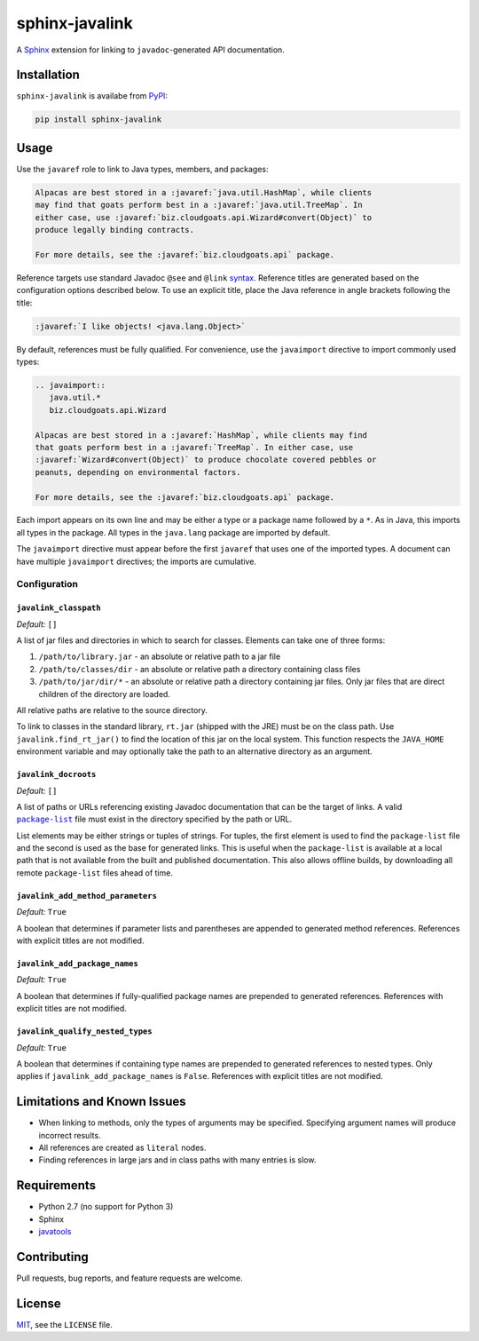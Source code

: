***************
sphinx-javalink
***************

A Sphinx_ extension for linking to ``javadoc``-generated API documentation.

.. _Sphinx: http://sphinx-doc.org/

Installation
============

``sphinx-javalink`` is availabe from PyPI_:

.. code-block:: console

    pip install sphinx-javalink

.. _PyPI: https://pypi.python.org/pypi/sphinx-javalink

Usage
=====

Use the ``javaref`` role to link to Java types, members, and packages:

.. code-block:: rst

    Alpacas are best stored in a :javaref:`java.util.HashMap`, while clients
    may find that goats perform best in a :javaref:`java.util.TreeMap`. In
    either case, use :javaref:`biz.cloudgoats.api.Wizard#convert(Object)` to
    produce legally binding contracts.

    For more details, see the :javaref:`biz.cloudgoats.api` package.

Reference targets use standard Javadoc ``@see`` and ``@link`` syntax_.
Reference titles are generated based on the configuration options described
below. To use an explicit title, place the Java reference in angle brackets
following the title:

.. code-block:: rst

    :javaref:`I like objects! <java.lang.Object>`

By default, references must be fully qualified. For convenience, use the
``javaimport`` directive to import commonly used types:

.. code-block:: rst

    .. javaimport::
       java.util.*
       biz.cloudgoats.api.Wizard

    Alpacas are best stored in a :javaref:`HashMap`, while clients may find
    that goats perform best in a :javaref:`TreeMap`. In either case, use
    :javaref:`Wizard#convert(Object)` to produce chocolate covered pebbles or
    peanuts, depending on environmental factors.

    For more details, see the :javaref:`biz.cloudgoats.api` package.

Each import appears on its own line and may be either a type or a package name
followed by a ``*``. As in Java, this imports all types in the package. All
types in the ``java.lang`` package are imported by default.

The ``javaimport`` directive must appear before the first ``javaref`` that uses
one of the imported types. A document can have multiple ``javaimport``
directives; the imports are cumulative.

.. _syntax: http://docs.oracle.com/javase/7/docs/technotes/tools/windows/javadoc.html#see

Configuration
-------------

``javalink_classpath``
^^^^^^^^^^^^^^^^^^^^^^

*Default:* ``[]``

A list of jar files and directories in which to search for classes.  Elements
can take one of three forms:

1. ``/path/to/library.jar`` - an absolute or relative path to a jar file
2. ``/path/to/classes/dir`` - an absolute or relative path a directory
   containing class files
3. ``/path/to/jar/dir/*`` - an absolute or relative path a directory containing
   jar files. Only jar files that are direct children of the directory are
   loaded.

All relative paths are relative to the source directory.

To link to classes in the standard library, ``rt.jar`` (shipped with the JRE)
must be on the class path. Use ``javalink.find_rt_jar()`` to find the location
of this jar on the local system. This function respects the ``JAVA_HOME``
environment variable and may optionally take the path to an alternative
directory as an argument.

``javalink_docroots``
^^^^^^^^^^^^^^^^^^^^^

*Default:* ``[]``

A list of paths or URLs referencing existing Javadoc documentation that can be
the target of links. A valid |package-list|_ file must exist in the directory
specified by the path or URL.

List elements may be either strings or tuples of strings. For tuples, the first
element is used to find the ``package-list`` file and the second is used as the
base for generated links. This is useful when the ``package-list`` is available
at a local path that is not available from the built and published
documentation. This also allows offline builds, by downloading all remote
``package-list`` files ahead of time.

.. |package-list| replace:: ``package-list``
.. _package-list: http://docs.oracle.com/javase/7/docs/technotes/tools/windows/javadoc.html#linkpackagelist

``javalink_add_method_parameters``
^^^^^^^^^^^^^^^^^^^^^^^^^^^^^^^^^^

*Default:* ``True``

A boolean that determines if parameter lists and parentheses are appended to
generated method references. References with explicit titles are not modified.

``javalink_add_package_names``
^^^^^^^^^^^^^^^^^^^^^^^^^^^^^^

*Default:* ``True``

A boolean that determines if fully-qualified package names are prepended to
generated references. References with explicit titles are not modified.

``javalink_qualify_nested_types``
^^^^^^^^^^^^^^^^^^^^^^^^^^^^^^^^^

*Default:* ``True``

A boolean that determines if containing type names are prepended to generated
references to nested types. Only applies if ``javalink_add_package_names`` is
``False``. References with explicit titles are not modified.

Limitations and Known Issues
============================

- When linking to methods, only the types of arguments may be specified.
  Specifying argument names will produce incorrect results.
- All references are created as ``literal`` nodes.
- Finding references in large jars and in class paths with many entries is
  slow.

Requirements
============

- Python 2.7 (no support for Python 3)
- Sphinx
- `javatools <https://github.com/obriencj/python-javatools>`_

Contributing
============

Pull requests, bug reports, and feature requests are welcome.

License
=======

`MIT <http://opensource.org/licenses/MIT>`_, see the ``LICENSE`` file.

